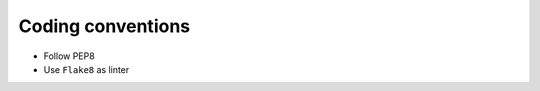 .. highlight:: python

******************
Coding conventions
******************

* Follow PEP8
* Use ``Flake8`` as linter

